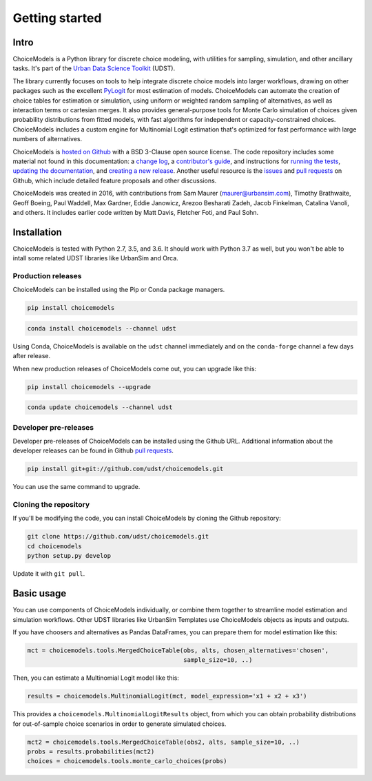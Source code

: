 Getting started
===============

Intro
-----

ChoiceModels is a Python library for discrete choice modeling, with utilities for sampling, simulation, and other ancillary tasks. It's part of the `Urban Data Science Toolkit <https://github.com/udst>`__ (UDST).

The library currently focuses on tools to help integrate discrete choice models into larger workflows, drawing on other packages such as the excellent `PyLogit <https://github.com/timothyb0912/pylogit>`__ for most estimation of models. ChoiceModels can automate the creation of choice tables for estimation or simulation, using uniform or weighted random sampling of alternatives, as well as interaction terms or cartesian merges. It also provides general-purpose tools for Monte Carlo simulation of choices given probability distributions from fitted models, with fast algorithms for independent or capacity-constrained choices. ChoiceModels includes a custom engine for Multinomial Logit estimation that's optimized for fast performance with large numbers of alternatives.

ChoiceModels is `hosted on Github <https://github.com/udst/choicemodels>`__ with a BSD 3-Clause open source license. The code repository includes some material not found in this documentation: a `change log <https://github.com/UDST/choicemodels/blob/master/CHANGELOG.md>`__, a `contributor's guide <https://github.com/UDST/choicemodels/blob/master/CONTRIBUTING.md>`__, and instructions for `running the tests <https://>`__, `updating the documentation <http://>`__, and `creating a new release <https://>`__. Another useful resource is the `issues <https://github.com/UDST/choicemodels/issues?utf8=✓&q=is%3Aissue>`__ and `pull requests <https://github.com/UDST/choicemodels/pulls?q=is%3Apr>`__ on Github, which include detailed feature proposals and other discussions.

ChoiceModels was created in 2016, with contributions from Sam Maurer (maurer@urbansim.com), Timothy Brathwaite, Geoff Boeing, Paul Waddell, Max Gardner, Eddie Janowicz, Arezoo Besharati Zadeh, Jacob Finkelman, Catalina Vanoli, and others. It includes earlier code written by Matt Davis, Fletcher Foti, and Paul Sohn.


Installation
------------

ChoiceModels is tested with Python 2.7, 3.5, and 3.6. It should work with Python 3.7 as well, but you won't be able to intall some related UDST libraries like UrbanSim and Orca. 


Production releases
~~~~~~~~~~~~~~~~~~~

ChoiceModels can be installed using the Pip or Conda package managers.

.. code-block:: python

    pip install choicemodels

.. code-block:: python

    conda install choicemodels --channel udst

Using Conda, ChoiceModels is available on the ``udst`` channel immediately and on the ``conda-forge`` channel a few days after release.

When new production releases of ChoiceModels come out, you can upgrade like this:

.. code-block:: python

    pip install choicemodels --upgrade

.. code-block:: python

    conda update choicemodels --channel udst


Developer pre-releases
~~~~~~~~~~~~~~~~~~~~~~

Developer pre-releases of ChoiceModels can be installed using the Github URL. Additional information about the developer releases can be found in Github `pull requests <https://github.com/UDST/choicemodels/pulls?q=is%3Apr>`__.

.. code-block:: python

    pip install git+git://github.com/udst/choicemodels.git

You can use the same command to upgrade.


Cloning the repository
~~~~~~~~~~~~~~~~~~~~~~

If you'll be modifying the code, you can install ChoiceModels by cloning the Github repository:

.. code-block:: python

    git clone https://github.com/udst/choicemodels.git
    cd choicemodels
    python setup.py develop

Update it with ``git pull``.


Basic usage
-----------

You can use components of ChoiceModels individually, or combine them together to streamline model estimation and simulation workflows. Other UDST libraries like UrbanSim Templates use ChoiceModels objects as inputs and outputs.

If you have choosers and alternatives as Pandas DataFrames, you can prepare them for model estimation like this:

.. code-block:: python
   
   mct = choicemodels.tools.MergedChoiceTable(obs, alts, chosen_alternatives='chosen',
                                              sample_size=10, ..)

Then, you can estimate a Multinomial Logit model like this:

.. code-block:: python
   
   results = choicemodels.MultinomialLogit(mct, model_expression='x1 + x2 + x3')

This provides a ``choicemodels.MultinomialLogitResults`` object, from which you can obtain probability distributions for out-of-sample choice scenarios in order to generate simulated choices.

.. code-block:: python
   
   mct2 = choicemodels.tools.MergedChoiceTable(obs2, alts, sample_size=10, ..)
   probs = results.probabilities(mct2)
   choices = choicemodels.tools.monte_carlo_choices(probs)


